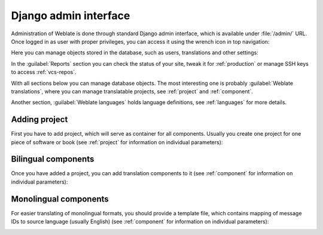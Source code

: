 .. _admin-interface:

Django admin interface
======================

Administration of Weblate is done through standard Django admin interface,
which is available under :file:`/admin/` URL. Once logged in as user with
proper privileges, you can access it using the wrench icon in top navigation:

.. image:: /images/admin-wrench.png

Here you can manage objects stored in the database, such as users, translations
and other settings:

.. image:: /images/admin.png

In the :guilabel:`Reports` section you can check the status of your site, tweak
it for :ref:`production` or manage SSH keys to access :ref:`vcs-repos`.

With all sections below you can manage database objects. The most interesting one is
probably :guilabel:`Weblate translations`, where you can manage translatable
projects, see :ref:`project` and :ref:`component`.

Another section, :guilabel:`Weblate languages` holds language definitions, see
:ref:`languages` for more details.

Adding project
--------------

First you have to add project, which will serve as container for all
components. Usually you create one project for one piece of software or book
(see :ref:`project` for information on individual parameters):

.. image:: /images/add-project.png

.. seealso:: 
   
   :ref:`project`

.. _bilingual:

Bilingual components
--------------------

Once you have added a project, you can add translation components to it
(see :ref:`component` for information on individual parameters):

.. image:: /images/add-component.png

.. seealso:: 
   
   :ref:`component`,
   :ref:`bimono`

.. _monolingual:

Monolingual components
----------------------

For easier translating of monolingual formats, you should provide a template
file, which contains mapping of message IDs to source language (usually
English) (see :ref:`component` for information on individual parameters):

.. image:: /images/add-component-mono.png

.. seealso:: 
   
   :ref:`component`,
   :ref:`bimono`
